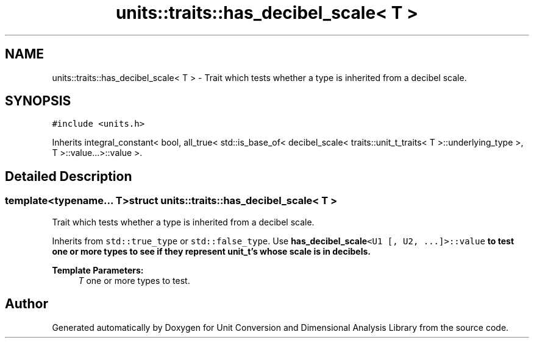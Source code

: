 .TH "units::traits::has_decibel_scale< T >" 3 "Sun Apr 3 2016" "Version 2.0.0" "Unit Conversion and Dimensional Analysis Library" \" -*- nroff -*-
.ad l
.nh
.SH NAME
units::traits::has_decibel_scale< T > \- Trait which tests whether a type is inherited from a decibel scale\&.  

.SH SYNOPSIS
.br
.PP
.PP
\fC#include <units\&.h>\fP
.PP
Inherits integral_constant< bool, all_true< std::is_base_of< decibel_scale< traits::unit_t_traits< T >::underlying_type >, T >::value\&.\&.\&.>::value >\&.
.SH "Detailed Description"
.PP 

.SS "template<typename\&.\&.\&. T>struct units::traits::has_decibel_scale< T >"
Trait which tests whether a type is inherited from a decibel scale\&. 

Inherits from \fCstd::true_type\fP or \fCstd::false_type\fP\&. Use \fC\fBhas_decibel_scale\fP<U1 [, U2, \&.\&.\&.]>::value\fP to test one or more types to see if they represent \fBunit_t\fP's whose scale is in decibels\&. 
.PP
\fBTemplate Parameters:\fP
.RS 4
\fIT\fP one or more types to test\&. 
.RE
.PP


.SH "Author"
.PP 
Generated automatically by Doxygen for Unit Conversion and Dimensional Analysis Library from the source code\&.
